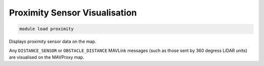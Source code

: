 ==============================
Proximity Sensor Visualisation
==============================

.. code:: bash

    module load proximity

Displays proximity sensor data on the map.

Any ``DISTANCE_SENSOR`` or ``OBSTACLE_DISTANCE`` MAVLink messages (such
as those sent by 360 degress LiDAR units) are visualised on the MAVProxy map.
